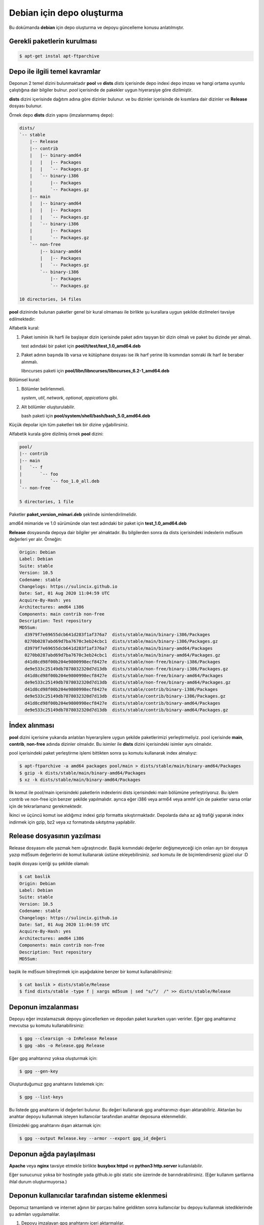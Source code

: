 Debian için depo oluşturma
==========================
Bu dokümanda **debian** için depo oluşturma ve depoyu güncelleme konusu anlatılmıştır.

Gerekli paketlerin kurulması
^^^^^^^^^^^^^^^^^^^^^^^^^^^^
.. code-block:: shell

	$ apt-get instal apt-ftparchive
	
Depo ile ilgili temel kavramlar
^^^^^^^^^^^^^^^^^^^^^^^^^^^^^^^
Deponun 2 temel dizini bulunmaktadır **pool** ve **dists**
*dists* içerisinde depo indexi depo imzası ve hangi ortama uyumlu çalıştığına dair bilgiler bulnur.
*pool* içerisinde de pakekler uygun hiyerarşiye göre dizilmiştir.

**dists** dizini içerisinde dağıtım adına göre dizinler bulunur. ve bu dizinler içerisinde de kısımlara dair dizinler ve **Release** dosyası bulunur. 

Örnek depo **dists** dizin yapısı (imzalanmamış depo):

.. code-block:: shell

	dists/
	`-- stable
	    |-- Release
	    |-- contrib
	    |   |-- binary-amd64
	    |   |   |-- Packages
	    |   |   `-- Packages.gz
	    |   `-- binary-i386
	    |       |-- Packages
	    |       `-- Packages.gz
	    |-- main
	    |   |-- binary-amd64
	    |   |   |-- Packages
	    |   |   `-- Packages.gz
	    |   `-- binary-i386
	    |       |-- Packages
	    |       `-- Packages.gz
	    `-- non-free
	        |-- binary-amd64
	        |   |-- Packages
	        |   `-- Packages.gz
	        `-- binary-i386
	            |-- Packages
	            `-- Packages.gz

	10 directories, 14 files
	
**pool** dizininde bulunan paketler genel bir kural olmaması ile birlikte şu kurallara uygun şekilde dizilmeleri tavsiye edilmektedir:

Alfabetik kural:

1. Paket isminin ilk harfi ile başlayar dizin içerisinde paket adını taşıyan bir dizin olmalı ve paket bu dizinde yer almalı.

   test adındaki bir paket için **pool/t/test/test_1.0_amd64.deb**

2. Paket adının başında lib varsa ve kütüphane dosyası ise ilk harf yerine lib kısmından sonraki ilk harf ile beraber alınmalı.

   libncurses paketi için **pool/libn/libncurses/libncurses_6.2-1_amd64.deb**

Bölümsel kural:

1. Bölümler belirlenmeli.

   *system*, *util*, *network*, *optional*, *appications* gibi.

2. Alt bölümler oluşturulabilir.

   bash paketi için **pool/system/shell/bash/bash_5.0_amd64.deb**

Küçük depolar için tüm paketleri tek bir dizine yığabilirsiniz.

Alfabetik kurala göre dizilmiş örnek **pool** dizini:

.. code-block:: shell

	pool/
	|-- contrib
	|-- main
	|   `-- f
	|       `-- foo
	|           `-- foo_1.0_all.deb
	`-- non-free

	5 directories, 1 file
	
Paketler **paket_version_mimari.deb** şeklinde isimlendirilmelidir.

amd64 mimaride ve 1.0 sürümünde olan test adındaki bir paket için **test_1.0_amd64.deb**

**Release** dosyasında depoya dair bilgiler yer almaktadır. Bu bilgilerden sonra da dists içerisindeki indexlerin md5sum değerleri yer alır. Örneğin:

.. code-block:: shell

	Origin: Debian
	Label: Debian
	Suite: stable
	Version: 10.5
	Codename: stable
	Changelogs: https://sulincix.github.io
	Date: Sat, 01 Aug 2020 11:04:59 UTC
	Acquire-By-Hash: yes
	Architectures: amd64 i386
	Components: main contrib non-free
	Description: Test repository
	MD5Sum:
	  d3979f7e69655dcb641d283f1af376a7  dists/stable/main/binary-i386/Packages
	  0270b0287abd69d7ba7670c3eb24cbc1  dists/stable/main/binary-i386/Packages.gz
	  d3979f7e69655dcb641d283f1af376a7  dists/stable/main/binary-amd64/Packages
	  0270b0287abd69d7ba7670c3eb24cbc1  dists/stable/main/binary-amd64/Packages.gz
	  d41d8cd98f00b204e9800998ecf8427e  dists/stable/non-free/binary-i386/Packages
	  de9e533c25149db7878032320d7d13db  dists/stable/non-free/binary-i386/Packages.gz
	  d41d8cd98f00b204e9800998ecf8427e  dists/stable/non-free/binary-amd64/Packages
	  de9e533c25149db7878032320d7d13db  dists/stable/non-free/binary-amd64/Packages.gz
	  d41d8cd98f00b204e9800998ecf8427e  dists/stable/contrib/binary-i386/Packages
	  de9e533c25149db7878032320d7d13db  dists/stable/contrib/binary-i386/Packages.gz
	  d41d8cd98f00b204e9800998ecf8427e  dists/stable/contrib/binary-amd64/Packages
	  de9e533c25149db7878032320d7d13db  dists/stable/contrib/binary-amd64/Packages.gz

İndex alınması
^^^^^^^^^^^^^^
**pool** dizini içerisine yukarıda anlatılan hiyerarşilere uygun şekilde paketlerimizi yerleştirmeliyiz. pool içerisinde **main**, **contrib**, **non-free** adında dizinler olmalıdır. Bu isimler ile **dists** dizini içerisindeki isimler aynı olmalıdır.

pool içerisindeki paket yerleştirme işlemi bittikten sonra şu komutu kullanarak index almalıyız:

.. code-block:: shell

	$ apt-ftparchive -a amd64 packages pool/main > dists/stable/main/binary-amd64/Packages
	$ gzip -k dists/stable/main/binary-amd64/Packages
	$ xz -k dists/stable/main/binary-amd64/Packages
	
İlk komut ile pool/main içerisindeki paketlerin indexlerini dists içerisindeki main bölümüne yerleştiriyoruz. Bu işlem contrib ve non-free için benzer şekilde yapılmalıdır. ayrıca eğer i386 veya arm64 veya armhf için de paketler varsa onlar için de tekrarlamanız gerekmektedir.

İkinci ve üçüncü komut ise aldığımız indexi gzip formatta sıkıştırmaktadır. Depolarda daha az ağ trafiği yaparak index indirmek için gzip, bz2 veya xz formatında sıkıtşıtma yapılabilir.

Release dosyasının yazılması
^^^^^^^^^^^^^^^^^^^^^^^^^^^^

Release dosyasını elle yazmak hem uğraştırıcıdır. Başlık kısmındaki değerler değişmeyeceği için onları ayrı bir dosyaya yazıp md5sum değerlerini de komut kullanarak üstüne ekleyebilirsiniz. *sed* komutu ile de biçimlendirseniz güzel olur :D

başlık dosyası içeriği şu şekilde olamalı:

.. code-block:: YAML

	$ cat baslik
	Origin: Debian
	Label: Debian
	Suite: stable
	Version: 10.5
	Codename: stable
	Changelogs: https://sulincix.github.io
	Date: Sat, 01 Aug 2020 11:04:59 UTC
	Acquire-By-Hash: yes
	Architectures: amd64 i386
	Components: main contrib non-free
	Description: Test repository
	MD5Sum:


başlık ile md5sum bilreştirmek için aşağıdakine benzer bir komut kullanabilirsiniz:

.. code-block:: shell

	$ cat baslik > dists/stable/Release
        $ find dists/stable -type f | xargs md5sum | sed "s/^/  /" >> dists/stable/Release
        
Deponun imzalanması
^^^^^^^^^^^^^^^^^^^

Depoyu eğer imzalamazsak depoyu güncellerken ve depodan paket kurarken uyarı verirler. Eğer gpg anahtarınız mevcutsa şu komutu kullanabilirsiniz:

.. code-block:: shell

	$ gpg --clearsign -o InRelease Release
	$ gpg -abs -o Release.gpg Release
	
Eğer gpg anahtarınız yoksa oluşturmak için:

.. code-block:: shell
	
	$ gpg --gen-key
	
Oluşturduğumuz gpg anahtarını listelemek için:

.. code-block:: shell
	
	$ gpg --list-keys
	
Bu listede gpg anahtarını id değerleri bulunur. Bu değeri kullanarak gpg anahtarımızı dışarı aktarabiliriz. Aktarılan bu anahtar depoyu kullanmak isteyen kullanıcılar tarafından anahtar deposuna eklenmelidir.

Elimizdeki gpg anahtarını dışarı aktarmak için:

.. code-block:: shell

	$ gpg --output Release.key --armor --export gpg_id_değeri
	
Deponun ağda paylaşılması
^^^^^^^^^^^^^^^^^^^^^^^^^
**Apache** veya **nginx** tavsiye etmekle birlikte **busybox httpd** ve **python3 http.server** kullanılabilir.

Eğer sunucunuz yoksa bir hostingde yada github.io gibi static site üzerinde de barındırabilirsiniz. (Eğer kullanım şartlarına ihlal durum oluşturmuyorsa.)

Deponun kullanıcılar tarafından sisteme eklenmesi
^^^^^^^^^^^^^^^^^^^^^^^^^^^^^^^^^^^^^^^^^^^^^^^^^

Depomuz tamamlandı ve internet ağının bir parçası haline geldikten sonra kullanıcılar bu depoyu kullanmak istediklerinde şu adımları uygulamalılar.

1. Depoyu imzalayan gpg anahtarını içeri aktarmalılar.

.. code-block:: shell

	$ wget -O - http://depo_sunucusu/depo_konumu/dists/stable/Release.key | apt-key add -
	
2. /etc/sources.list.d/ dizinine dosya içerisine eklemeliler. (veya sources.list dosyasına)

.. code-block:: shell

	$ echo "deb http://depo_sunucusu/depo_konumu stable main contrib non-free" > /etc/apt/sources.list.d/testrepo.list
	
3. Depoyu güncellemeliler.

.. code-block:: shell

	$ apt-get update

